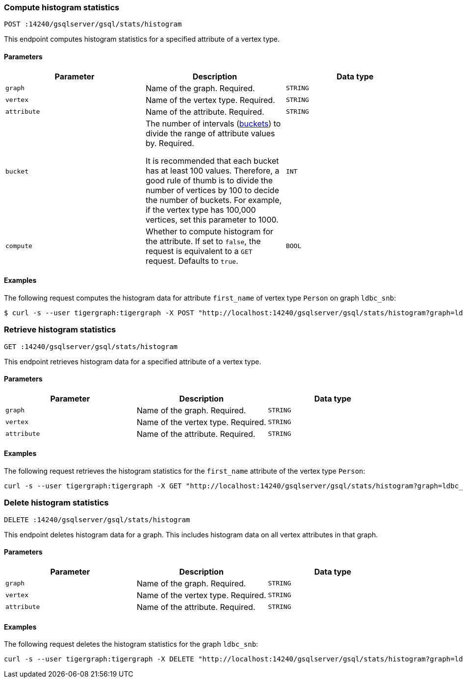 === Compute histogram statistics

`POST :14240/gsqlserver/gsql/stats/histogram`

This endpoint computes histogram statistics for a specified attribute of a vertex type.

==== Parameters


|===
|Parameter |Description |Data type

|`graph`
|Name of the graph.
Required.
|`STRING`


|`vertex`
|Name of the vertex type.
Required.
|`STRING`

|`attribute`
|Name of the attribute.
Required.
|`STRING`

|`bucket`
|The number of intervals (https://en.wikipedia.org/wiki/Data_binning[buckets]) to divide the range of attribute values by.
Required.

It is recommended that each bucket has at least 100 values.
Therefore, a good rule of thumb is to divide the number of vertices by 100 to decide the number of buckets.
For example, if the vertex type has 100,000 vertices, set this parameter to 1000.
|`INT`

|`compute`
|Whether to compute histogram for the attribute.
If set to `false`, the request is equivalent to a `GET` request.
Defaults to `true`.
|`BOOL`
|===

==== Examples

The following request computes the histogram data for attribute `first_name` of vertex type `Person` on graph `ldbc_snb`:

[.wrap,console]
----
$ curl -s --user tigergraph:tigergraph -X POST "http://localhost:14240/gsqlserver/gsql/stats/histogram?graph=ldbc_snb&vertex=Person&attribute=first_name&buckets=10&compute=true"
----

=== Retrieve histogram statistics

`GET :14240/gsqlserver/gsql/stats/histogram`

This endpoint retrieves histogram data for a specified attribute of a vertex type.

==== Parameters

|===
|Parameter |Description |Data type

|`graph`
|Name of the graph.
Required.
|`STRING`


|`vertex`
|Name of the vertex type.
Required.
|`STRING`

|`attribute`
|Name of the attribute.
Required.
|`STRING`
|===

==== Examples

The following request retrieves the histogram statistics for the `first_name` attribute of the vertex type `Person`:

[.wrap,console]
----
curl -s --user tigergraph:tigergraph -X GET "http://localhost:14240/gsqlserver/gsql/stats/histogram?graph=ldbc_snb&vertex=Person&attribute=firstName"
----

=== Delete histogram statistics

`DELETE :14240/gsqlserver/gsql/stats/histogram`

This endpoint deletes histogram data for a graph.
This includes histogram data on all vertex attributes in that graph.

==== Parameters

|===
|Parameter |Description |Data type

|`graph`
|Name of the graph.
Required.
|`STRING`


|`vertex`
|Name of the vertex type.
Required.
|`STRING`

|`attribute`
|Name of the attribute.
Required.
|`STRING`
|===

==== Examples

The following request deletes the histogram statistics for the graph `ldbc_snb`:

[.wrap,console]
----
curl -s --user tigergraph:tigergraph -X DELETE "http://localhost:14240/gsqlserver/gsql/stats/histogram?graph=ldbc_snb=
----
